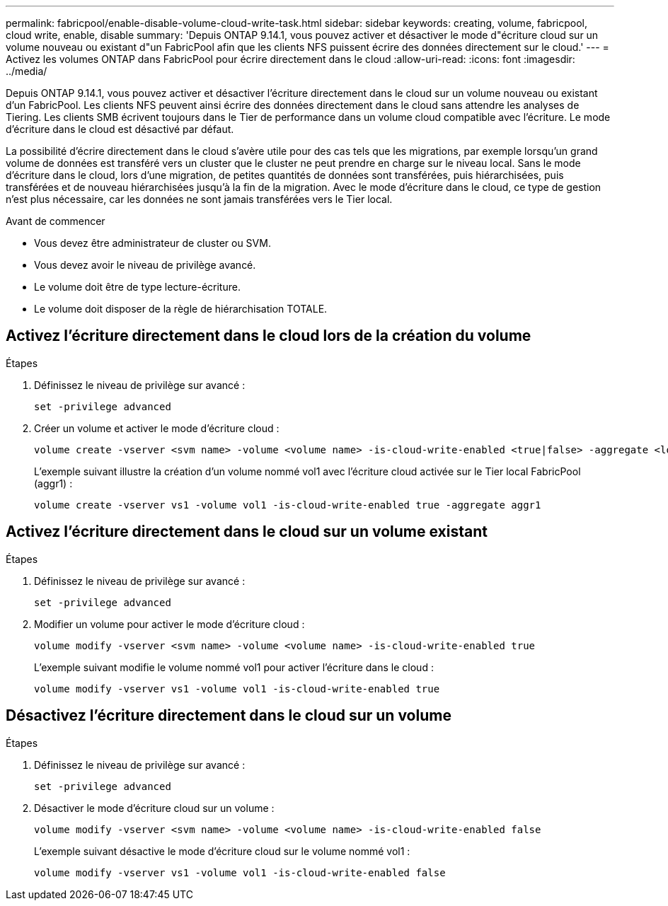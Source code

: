 ---
permalink: fabricpool/enable-disable-volume-cloud-write-task.html 
sidebar: sidebar 
keywords: creating, volume, fabricpool, cloud write, enable, disable 
summary: 'Depuis ONTAP 9.14.1, vous pouvez activer et désactiver le mode d"écriture cloud sur un volume nouveau ou existant d"un FabricPool afin que les clients NFS puissent écrire des données directement sur le cloud.' 
---
= Activez les volumes ONTAP dans FabricPool pour écrire directement dans le cloud
:allow-uri-read: 
:icons: font
:imagesdir: ../media/


[role="lead"]
Depuis ONTAP 9.14.1, vous pouvez activer et désactiver l'écriture directement dans le cloud sur un volume nouveau ou existant d'un FabricPool. Les clients NFS peuvent ainsi écrire des données directement dans le cloud sans attendre les analyses de Tiering. Les clients SMB écrivent toujours dans le Tier de performance dans un volume cloud compatible avec l'écriture. Le mode d'écriture dans le cloud est désactivé par défaut.

La possibilité d'écrire directement dans le cloud s'avère utile pour des cas tels que les migrations, par exemple lorsqu'un grand volume de données est transféré vers un cluster que le cluster ne peut prendre en charge sur le niveau local. Sans le mode d'écriture dans le cloud, lors d'une migration, de petites quantités de données sont transférées, puis hiérarchisées, puis transférées et de nouveau hiérarchisées jusqu'à la fin de la migration. Avec le mode d'écriture dans le cloud, ce type de gestion n'est plus nécessaire, car les données ne sont jamais transférées vers le Tier local.

.Avant de commencer
* Vous devez être administrateur de cluster ou SVM.
* Vous devez avoir le niveau de privilège avancé.
* Le volume doit être de type lecture-écriture.
* Le volume doit disposer de la règle de hiérarchisation TOTALE.




== Activez l'écriture directement dans le cloud lors de la création du volume

.Étapes
. Définissez le niveau de privilège sur avancé :
+
[source, cli]
----
set -privilege advanced
----
. Créer un volume et activer le mode d'écriture cloud :
+
[source, cli]
----
volume create -vserver <svm name> -volume <volume name> -is-cloud-write-enabled <true|false> -aggregate <local tier name>
----
+
L'exemple suivant illustre la création d'un volume nommé vol1 avec l'écriture cloud activée sur le Tier local FabricPool (aggr1) :

+
[listing]
----
volume create -vserver vs1 -volume vol1 -is-cloud-write-enabled true -aggregate aggr1
----




== Activez l'écriture directement dans le cloud sur un volume existant

.Étapes
. Définissez le niveau de privilège sur avancé :
+
[source, cli]
----
set -privilege advanced
----
. Modifier un volume pour activer le mode d'écriture cloud :
+
[source, cli]
----
volume modify -vserver <svm name> -volume <volume name> -is-cloud-write-enabled true
----
+
L'exemple suivant modifie le volume nommé vol1 pour activer l'écriture dans le cloud :

+
[listing]
----
volume modify -vserver vs1 -volume vol1 -is-cloud-write-enabled true
----




== Désactivez l'écriture directement dans le cloud sur un volume

.Étapes
. Définissez le niveau de privilège sur avancé :
+
[source, cli]
----
set -privilege advanced
----
. Désactiver le mode d'écriture cloud sur un volume :
+
[source, cli]
----
volume modify -vserver <svm name> -volume <volume name> -is-cloud-write-enabled false
----
+
L'exemple suivant désactive le mode d'écriture cloud sur le volume nommé vol1 :

+
[listing]
----
volume modify -vserver vs1 -volume vol1 -is-cloud-write-enabled false
----

